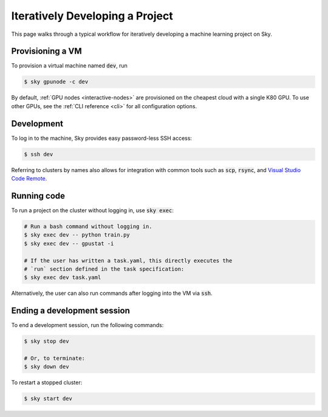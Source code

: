 .. _iter-dev:
Iteratively Developing a Project
====================================

This page walks through a typical workflow for iteratively developing a machine
learning project on Sky.

Provisioning a VM
------------------
To provision a virtual machine named :code:`dev`, run

.. code-block:: console

  $ sky gpunode -c dev

By default, :ref:`GPU nodes <interactive-nodes>` are provisioned on the cheapest cloud with a single K80 GPU.
To use other GPUs, see the :ref:`CLI reference <cli>` for all configuration options.

Development
------------
To log in to the machine, Sky provides easy password-less SSH access:

.. code-block:: console

  $ ssh dev

Referring to clusters by names also allows for integration with common tools
such as :code:`scp`, :code:`rsync`, and `Visual Studio Code Remote
<https://code.visualstudio.com/docs/remote/remote-overview>`_.

Running code
--------------------
To run a project on the cluster without logging in, use :code:`sky exec`:

.. code-block:: bash

  # Run a bash command without logging in.
  $ sky exec dev -- python train.py
  $ sky exec dev -- gpustat -i

  # If the user has written a task.yaml, this directly executes the
  # `run` section defined in the task specification:
  $ sky exec dev task.yaml

Alternatively, the user can also run commands after logging into the VM via :code:`ssh`.

Ending a development session
-----------------------------
To end a development session, run the following commands:

.. code-block:: console

  $ sky stop dev

  # Or, to terminate:
  $ sky down dev

To restart a stopped cluster:

.. code-block:: console

  $ sky start dev
